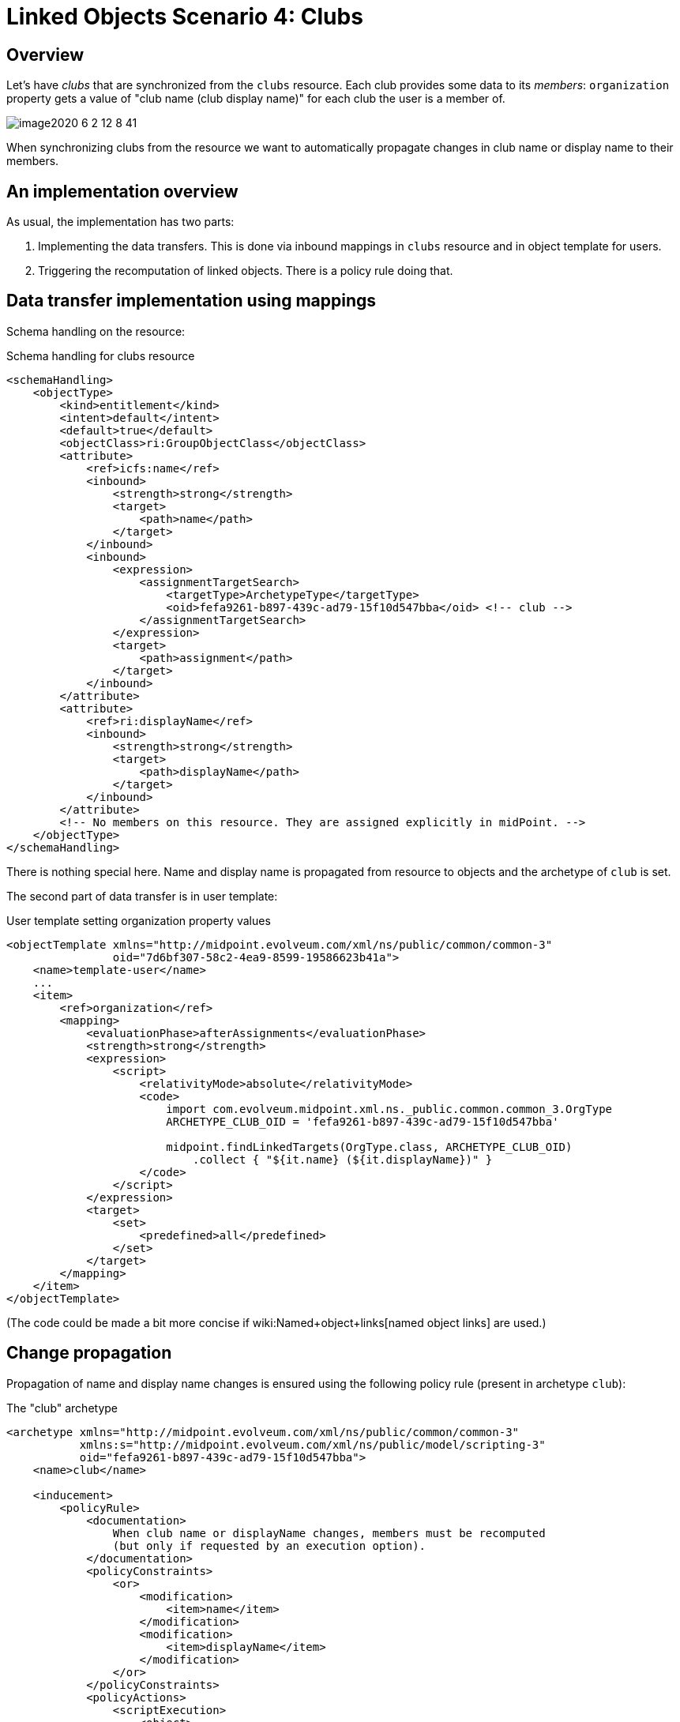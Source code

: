 = Linked Objects Scenario 4: Clubs
:page-nav-title: Scenario 4: Clubs
:page-wiki-name: Linked objects scenario 4: Clubs
:page-wiki-metadata-create-user: mederly
:page-wiki-metadata-create-date: 2020-06-02T11:28:14.487+02:00
:page-wiki-metadata-modify-user: mederly
:page-wiki-metadata-modify-date: 2020-06-02T12:09:26.542+02:00
:page-since: "4.2"
:page-toc: top


== Overview

Let's have _clubs_ that are synchronized from the `clubs` resource.
Each club provides some data to its _members_: `organization` property gets a value of "club name (club display name)" for each club the user is a member of.

image::image2020-6-2_12-8-41.png[]



When synchronizing clubs from the resource we want to automatically propagate changes in club name or display name to their members.


== An implementation overview

As usual, the implementation has two parts:

. Implementing the data transfers.
This is done via inbound mappings in `clubs` resource and in object template for users.

. Triggering the recomputation of linked objects.
There is a policy rule doing that.


== Data transfer implementation using mappings

Schema handling on the resource:

.Schema handling for clubs resource
[source,xml]
----
<schemaHandling>
    <objectType>
        <kind>entitlement</kind>
        <intent>default</intent>
        <default>true</default>
        <objectClass>ri:GroupObjectClass</objectClass>
        <attribute>
            <ref>icfs:name</ref>
            <inbound>
                <strength>strong</strength>
                <target>
                    <path>name</path>
                </target>
            </inbound>
            <inbound>
                <expression>
                    <assignmentTargetSearch>
                        <targetType>ArchetypeType</targetType>
                        <oid>fefa9261-b897-439c-ad79-15f10d547bba</oid> <!-- club -->
                    </assignmentTargetSearch>
                </expression>
                <target>
                    <path>assignment</path>
                </target>
            </inbound>
        </attribute>
        <attribute>
            <ref>ri:displayName</ref>
            <inbound>
                <strength>strong</strength>
                <target>
                    <path>displayName</path>
                </target>
            </inbound>
        </attribute>
        <!-- No members on this resource. They are assigned explicitly in midPoint. -->
    </objectType>
</schemaHandling>

----

There is nothing special here.
Name and display name is propagated from resource to objects and the archetype of `club` is set.

The second part of data transfer is in user template:

.User template setting organization property values
[source,xml]
----
<objectTemplate xmlns="http://midpoint.evolveum.com/xml/ns/public/common/common-3"
                oid="7d6bf307-58c2-4ea9-8599-19586623b41a">
    <name>template-user</name>
    ...
    <item>
        <ref>organization</ref>
        <mapping>
            <evaluationPhase>afterAssignments</evaluationPhase>
            <strength>strong</strength>
            <expression>
                <script>
                    <relativityMode>absolute</relativityMode>
                    <code>
                        import com.evolveum.midpoint.xml.ns._public.common.common_3.OrgType
                        ARCHETYPE_CLUB_OID = 'fefa9261-b897-439c-ad79-15f10d547bba'

                        midpoint.findLinkedTargets(OrgType.class, ARCHETYPE_CLUB_OID)
                            .collect { "${it.name} (${it.displayName})" }
                    </code>
                </script>
            </expression>
            <target>
                <set>
                    <predefined>all</predefined>
                </set>
            </target>
        </mapping>
    </item>
</objectTemplate>
----

(The code could be made a bit more concise if wiki:Named+object+links[named object links] are used.)


== Change propagation

Propagation of name and display name changes is ensured using the following policy rule (present in archetype `club`):

.The "club" archetype
[source,xml]
----
<archetype xmlns="http://midpoint.evolveum.com/xml/ns/public/common/common-3"
           xmlns:s="http://midpoint.evolveum.com/xml/ns/public/model/scripting-3"
           oid="fefa9261-b897-439c-ad79-15f10d547bba">
    <name>club</name>

    <inducement>
        <policyRule>
            <documentation>
                When club name or displayName changes, members must be recomputed
                (but only if requested by an execution option).
            </documentation>
            <policyConstraints>
                <or>
                    <modification>
                        <item>name</item>
                    </modification>
                    <modification>
                        <item>displayName</item>
                    </modification>
                </or>
            </policyConstraints>
            <policyActions>
                <scriptExecution>
                    <object>
                        <linkSource/>
                    </object>
                    <executeScript>
                        <s:recompute>
                            <!--
                                We use optimized triggers because we expect that members will be recomputed during
                                reconciliation of 'clubs' resource. Reconciliation can result in modification of
                                a number of clubs at approximately the same time. So it's better to avoid repeated
                                recomputation of individual members by using triggers - or even better, optimizing
                                delayed triggers.
                            -->
                            <s:triggered>
                                <fireAfter>PT1M</fireAfter>
                            </s:triggered>
                        </s:recompute>
                    </executeScript>
                    <asynchronousExecution>
                        <taskCustomizer>
                            <script>
                                <code>import com.evolveum.prism.xml.ns._public.types_3.PolyStringType

                                // Using worker threads when (only) setting triggers is maybe not necessary.
                                // But we use it here e.g. to demonstrate how we can set the number of worker
                                // threads using execute options in synchronization reaction.

                                preparedTask.name = PolyStringType.fromOrig('Trigger club members recomputation')
                                basic.setTaskWorkerThreads(preparedTask, midpoint.getExtensionOptionRealValue('memberRecomputationWorkerThreads'))
                                preparedTask
                                </code>
                            </script>
                        </taskCustomizer>
                    </asynchronousExecution>
                </scriptExecution>
            </policyActions>
        </policyRule>
        <condition>
            <expression>
                <script>
                    <code>midpoint.extensionOptionIsTrue('recomputeMembers')</code>
                </script>
            </expression>
        </condition>
    </inducement>
</archetype>


----

We demonstrate turning on and off of the recomputation by including a condition looking for `recomputeMembers` value.
The default is (in this case) not doing the recomputation if option is not present.

We also show how worker threads are set.
They are derived from `memberRecomputationWorkerThreads` extension option.

The options are defined like this (copied from the midPoint integration test suite link:https://github.com/Evolveum/midpoint/blob/2918d740226dedf7108a2f84accd452e273c8f52/model/model-intest/src/test/resources/schema/linked.xsd[file]):

.Schema for model execution options extension
[source,xml]
----
<xsd:schema elementFormDefault="qualified"
            targetNamespace="http://midpoint.evolveum.com/xml/ns/samples/linked"
            xmlns:tns="http://midpoint.evolveum.com/xml/ns/samples/linked"
            xmlns:c="http://midpoint.evolveum.com/xml/ns/public/common/common-3"
            xmlns:a="http://prism.evolveum.com/xml/ns/public/annotation-3"
            xmlns:t="http://prism.evolveum.com/xml/ns/public/types-3"
            xmlns:xsd="http://www.w3.org/2001/XMLSchema">

    <xsd:import namespace="http://prism.evolveum.com/xml/ns/public/types-3"/>
    <xsd:import namespace="http://midpoint.evolveum.com/xml/ns/public/common/common-3"/>

    <xsd:complexType name="ModelExecutionOptionsTypeExtensionType">
        <xsd:annotation>
            <xsd:appinfo>
                <a:extension ref="c:ModelExecuteOptionsType"/>
            </xsd:appinfo>
        </xsd:annotation>
        <xsd:sequence>
            <xsd:element ref="tns:recomputeMembers" minOccurs="0"/>
            <xsd:element ref="tns:memberRecomputationWorkerThreads" minOccurs="0"/>
        </xsd:sequence>
    </xsd:complexType>

    <xsd:element name="recomputeMembers" type="xsd:boolean">
        <xsd:annotation>
            <xsd:documentation>
                Enables or disables recomputation of members - for abstract roles or their archetypes
                that look at this extension property. See e.g. archetype-department and its condition
                "midpoint.extensionOptionIsNotFalse('recomputeMembers')".
            </xsd:documentation>
        </xsd:annotation>
    </xsd:element>

    <xsd:element name="memberRecomputationWorkerThreads" type="xsd:int">
        <xsd:annotation>
            <xsd:documentation>
                Specifies the number of worker threads for "member recompute" tasks. Used by abstract
                roles or their archetypes that look at this extension property.
                See e.g. archetype-department and its task customizer.
            </xsd:documentation>
        </xsd:annotation>
    </xsd:element>
</xsd:schema>

----


=== Setting up recomputation when synchronizing

Imagine we want to invoke automatic member recomputation during synchronization of clubs resource.
The synchronization reaction would look like this:

.Sample synchronization reaction that includes member recomputation
[source,xml]
----
<reaction>
    <situation>linked</situation>
    <synchronize>true</synchronize>
    <executeOptions>
        <extension>
            <linked:recomputeMembers>true</linked:recomputeMembers>
            <linked:memberRecomputationWorkerThreads>4</linked:memberRecomputationWorkerThreads>
        </extension>
    </executeOptions>
</reaction>

----

(Although it should be perhaps more logical to make member recomputation enabled by default, so it would be applied even when changes come e.g. from GUI or REST or other sources.

Complete configuration for this scenario is in link:https://github.com/Evolveum/midpoint/tree/master/model/model-intest/src/test/resources/member-recompute[https://github.com/Evolveum/midpoint/tree/master/model/model-intest/src/test/resources/member-recompute] directory.